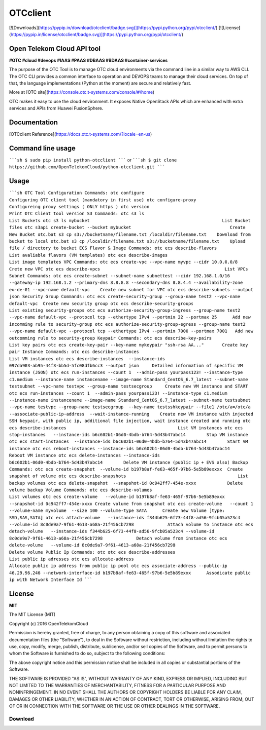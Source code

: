 OTCclient
==========

[![Downloads](https://pypip.in/download/otcclient/badge.svg)](https://pypi.python.org/pypi/otcclient/)
[![License](https://pypip.in/license/otcclient/badge.svg)](https://pypi.python.org/pypi/otcclient/)


Open Telekom Cloud API tool
-----------------------------------------------

**#OTC #cloud #devops #IAAS #PAAS #DBAAS #BDAAS #container-services**

The purpose of the OTC Tool is to manage OTC cloud environments via the command line in a similar way to AWS CLI.
The OTC CLI provides a common interface to operation and DEVOPS teams to manage their cloud services.
On top of that, the language implementations (Python at the moment) are secure and relatively fast.

More at [OTC site](https://console.otc.t-systems.com/console/#/home)

OTC makes it easy to use the cloud environment. It exposes Native OpenStack APIs which are enhanced with extra
services and APIs from Huawei FusionSphere.


Documentation
-------------

[OTCclient Reference](https://docs.otc.t-systems.com/?locale=en-us)

Command line usage
-----

`````sh
$ sudo pip install python-otcclient
`````
or
`````sh
$ git clone https://github.com/OpenTelekomCloud/python-otcclient.git
`````

Usage
----------------

`````sh
OTC Tool Configuration Commands:
otc configure                                                        Configuring OTC client tool (mandatory in first use)
otc configure-proxy                                                  Configureing proxy settings ( ONLY https )
otc version                                                          Print OTC Client tool version
S3 Commands:
otc s3 ls                                                            List Buckets
otc s3 ls mybucket                                                   List Bucket files
otc s3api create-bucket --bucket mybucket                                      Create New Bucket
otc.bat s3 cp s3://bucketname/filename.txt /localdir/filename.txt    Download from bucket to local
otc.bat s3 cp /localdir/filename.txt s3://bucketname/filename.txt    Upload file / directory to bucket
ECS Flavor & Image Commands:
otc ecs describe-flavors                                             List avaliable flavors (VM templates)
otc ecs describe-images                                              List image templates
VPC Commands:
otc ecs create-vpc --vpc-name myvpc --cidr 10.0.0.0/8                Crete new VPC
otc ecs describe-vpcs                                                List VPCs
Subnet Commands:
otc ecs create-subnet --subnet-name subnettest --cidr 192.168.1.0/16 --gateway-ip 192.168.1.2 --primary-dns 8.8.8.8 --secondary-dns 8.8.4.4 --availability-zone eu-de-01 --vpc-name default-vpc    Create new subnet for VPC
otc ecs describe-subnets --output json
Security Group Commands:
otc ecs create-security-group --group-name test2 --vpc-name default-vpc  Create new security group
otc ecs describe-security-groups                                     List existing security-groups
otc ecs authorize-security-group-ingress --group-name test2 --vpc-name default-vpc --protocol tcp --ethertype IPv4 --portmin 22 --portmax 25      Add new incomming rule to security-group
otc ecs authorize-security-group-egress --group-name test2 --vpc-name default-vpc --protocol tcp --ethertype IPv4 --portmin 7000 --portmax 7001   Add new outcomming rule to security-group
Keypair Commands:
otc ecs describe-key-pairs                                           List key pairs
otc ecs create-key-pair --key-name mykeypair "ssh-rsa AA..."       Create key pair
Instance Commands:
otc ecs describe-instances                                           List VM instances
otc ecs describe-instances  --instance-ids 097da903-ab95-44f3-bb5d-5fc08dfb6cc3 --output json     Detailed information of specific VM instance (JSON)
otc ecs run-instances --count 1  --admin-pass yourpass123! --instance-type c1.medium --instance-name instancename --image-name Standard_CentOS_6.7_latest --subnet-name testsubnet --vpc-name testvpc --group-name testsecgroup     Create new VM instance and START
otc ecs run-instances --count 1  --admin-pass yourpass123! --instance-type c1.medium --instance-name instancename --image-name Standard_CentOS_6.7_latest --subnet-name testsubnet --vpc-name testvpc --group-name testsecgroup  --key-name testsshkeypair --file1 /otc/a=/otc/a
--associate-public-ip-address  --wait-instance-running    Create new VM instance with injected SSH keypair, with public ip, additional file injection, wait instance created and running
otc ecs describe-instances                                           List VM instances
otc ecs stop-instances   --instance-ids b6c602b1-06d0-4bdb-b764-5d43b47abc14        Stop VM instance
otc ecs start-instances  --instance-ids b6c602b1-06d0-4bdb-b764-5d43b47abc14        Start VM instance
otc ecs reboot-instances --instance-ids b6c602b1-06d0-4bdb-b764-5d43b47abc14        Reboot VM instance
otc ecs delete-instances --instance-ids b6c602b1-06d0-4bdb-b764-5d43b47abc14        Delete VM instance (public ip + EVS also)
Backup Commands:
otc ecs create-snapshot  --volume-id b197b8af-fe63-465f-97b6-5e5b89exxxx  Create snapshot of volume
otc ecs describe-snapshots                                           List backup volumes
otc ecs delete-snapshot  --snapshot-id 0c942ff7-454e-xxxx            Delete volume backup
Volume Commands:
otc ecs describe-volumes                                             List volumes
otc ecs create-volume   --volume-id b197b8af-fe63-465f-97b6-5e5b89exxx --snapshot-id 0c942ff7-454e-xxxx Create volume from snapshot
otc ecs create-volume   --count 1 --volume-name myvolume  --size 100 --volume-type SATA      Create new Volume [type: SSD,SAS,SATA]
otc ecs attach-volume   --instance-ids f344b625-6f73-44f8-ad56-9fcb05a523c4 --volume-id 8c0de9a7-9f61-4613-a68a-21f456cb7298             Attach volume to instance
otc ecs detach-volume   --instance-ids f344b625-6f73-44f8-ad56-9fcb05a523c4 --volume-id 8c0de9a7-9f61-4613-a68a-21f456cb7298             Detach volume from instance
otc ecs delete-volume   --volume-id 8c0de9a7-9f61-4613-a68a-21f456cb7298                                                                 Delete volume
Public Ip Commands:
otc otc ecs describe-addresses                                       List public ip adresses
otc ecs allocate-address                                             Allocate public ip address from public ip pool
otc ecs associate-address --public-ip 46.29.96.246 --network-interface-id b197b8af-fe63-465f-97b6-5e5b89exxx      Assodicate public ip with Network Interface Id
`````

License
-------

**MIT**

The MIT License (MIT)

Copyright (c) 2016 OpenTelekomCloud

Permission is hereby granted, free of charge, to any person obtaining a copy
of this software and associated documentation files (the "Software"), to deal
in the Software without restriction, including without limitation the rights
to use, copy, modify, merge, publish, distribute, sublicense, and/or sell
copies of the Software, and to permit persons to whom the Software is
furnished to do so, subject to the following conditions:

The above copyright notice and this permission notice shall be included in all
copies or substantial portions of the Software.

THE SOFTWARE IS PROVIDED "AS IS", WITHOUT WARRANTY OF ANY KIND, EXPRESS OR
IMPLIED, INCLUDING BUT NOT LIMITED TO THE WARRANTIES OF MERCHANTABILITY,
FITNESS FOR A PARTICULAR PURPOSE AND NONINFRINGEMENT. IN NO EVENT SHALL THE
AUTHORS OR COPYRIGHT HOLDERS BE LIABLE FOR ANY CLAIM, DAMAGES OR OTHER
LIABILITY, WHETHER IN AN ACTION OF CONTRACT, TORT OR OTHERWISE, ARISING FROM,
OUT OF OR IN CONNECTION WITH THE SOFTWARE OR THE USE OR OTHER DEALINGS IN THE
SOFTWARE.

Download
********


